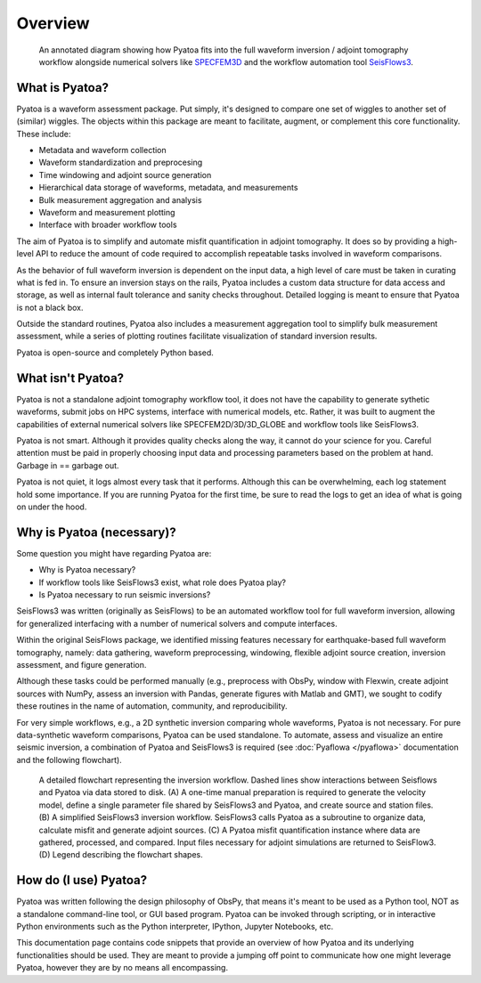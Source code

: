 Overview
==============

.. figure:: images/sps_workflow_wtext.png
    :alt: An inversion workflow showing Pyatoa's place in the workflow.

    An annotated diagram showing how Pyatoa fits into the full waveform 
    inversion / adjoint tomography workflow alongside numerical solvers like
    `SPECFEM3D <https://geodynamics.org/cig/software/specfem3d/>`__ and the 
    workflow automation tool 
    `SeisFlows3 <https://github.com/bch0w/seisflows3>`__.



What is Pyatoa?
~~~~~~~~~~~~~~~

Pyatoa is a waveform assessment package. Put simply, it's
designed to compare one set of wiggles to another set of (similar) wiggles. The
objects within this package are meant to facilitate, augment, or complement
this core functionality. These include:

- Metadata and waveform collection
- Waveform standardization and preprocesing
- Time windowing and adjoint source generation
- Hierarchical data storage of waveforms, metadata, and measurements
- Bulk measurement aggregation and analysis
- Waveform and measurement plotting
- Interface with broader workflow tools

The aim of Pyatoa is to simplify and automate misfit quantification in adjoint
tomography. It does so by providing a high-level API to reduce the amount of
code required to accomplish repeatable tasks involved in waveform comparisons.

As the behavior of full waveform inversion is dependent on the input data, a 
high level of care must be taken in curating what is fed in. To ensure an
inversion stays on the rails, Pyatoa includes a custom data
structure for data access and storage, as well as internal fault 
tolerance and sanity checks throughout. Detailed logging is meant to ensure that
Pyatoa is not a black box.

Outside the standard routines, Pyatoa also includes a measurement aggregation 
tool to simplify bulk measurement assessment, while a series of plotting
routines facilitate visualization of standard inversion results.

Pyatoa is open-source and completely Python based.



What isn't Pyatoa?
~~~~~~~~~~~~~~~~~~

Pyatoa is not a standalone adjoint tomography workflow tool, it does not have
the capability to generate sythetic waveforms, submit jobs on HPC systems,
interface with numerical models, etc. Rather, it was built to augment the
capabilities of external numerical solvers like SPECFEM2D/3D/3D_GLOBE and 
workflow tools like SeisFlows3.

Pyatoa is not smart. Although it provides quality checks along the way, it
cannot do your science for you. Careful attention must be paid in
properly choosing input data and processing parameters based on the problem at 
hand. Garbage in == garbage out.

Pyatoa is not quiet, it logs almost every task that it performs. Although this
can be overwhelming, each log statement hold some importance. If you are running
Pyatoa for the first time, be sure to read the logs to get an idea of what is
going on under the hood.


Why is Pyatoa (necessary)?
~~~~~~~~~~~~~~~~~~~~~~~~~~~

Some question you might have regarding Pyatoa are: 

- Why is Pyatoa necessary? 
- If workflow tools like SeisFlows3 exist, what role does Pyatoa play?
- Is Pyatoa necessary to run seismic inversions? 

SeisFlows3 was written (originally as SeisFlows) to be an automated workflow 
tool for full waveform inversion, allowing for generalized interfacing with a 
number of numerical solvers and compute interfaces. 

Within the original SeisFlows package, we identified missing features necessary 
for earthquake-based full waveform tomography, namely: data gathering, 
waveform preprocessing, windowing, flexible adjoint source creation, 
inversion assessment, and figure generation.

Although these tasks could be performed manually (e.g., preprocess with ObsPy, 
window with Flexwin, create adjoint sources with NumPy, assess an inversion with 
Pandas, generate figures with Matlab and GMT), we sought to codify these 
routines in the name of automation, community, and reproducibility. 

For very simple workflows, e.g., a 2D synthetic inversion comparing whole 
waveforms, Pyatoa is not necessary. For pure data-synthetic waveform
comparisons, Pyatoa can be used standalone. To automate, assess and visualize an 
entire seismic inversion, a combination of Pyatoa and SeisFlows3 is required 
(see :doc:`Pyaflowa </pyaflowa>` documentation and the following flowchart).

.. figure:: images/inversion_flowchart.png
    :alt: An inversion flowchart showing Pyatoa's place in the workflow.

    A detailed flowchart representing the inversion workflow. Dashed lines show 
    interactions between Seisflows and Pyatoa via data stored to disk. 
    (A) A one-time manual preparation is required to generate the velocity model, 
    define a single parameter file shared by SeisFlows3 and Pyatoa, and create 
    source and station files. 
    (B) A simplified SeisFlows3 inversion workflow. SeisFlows3 calls Pyatoa as a 
    subroutine to organize data, calculate misfit and generate adjoint sources. 
    (C) A Pyatoa misfit quantification instance where data are gathered, 
    processed, and compared. Input files necessary for adjoint simulations are
    returned to SeisFlow3.
    (D) Legend describing the flowchart shapes.



How do (I use) Pyatoa?
~~~~~~~~~~~~~~~~~~~~~~~

Pyatoa was written following the design philosophy of ObsPy, that means it's 
meant to be used as a Python tool, NOT as a standalone command-line tool, or 
GUI based program.
Pyatoa can be invoked through scripting, or in interactive Python
environments such as the Python interpreter, IPython, Jupyter Notebooks, etc.

This documentation page contains code snippets that provide an overview
of how Pyatoa and its underlying functionalities should be used. They are meant
to provide a jumping off point to communicate how one might leverage Pyatoa,
however they are by no means all encompassing.

    
